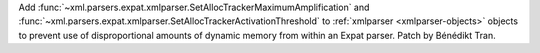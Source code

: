 Add :func:`~xml.parsers.expat.xmlparser.SetAllocTrackerMaximumAmplification`
and :func:`~xml.parsers.expat.xmlparser.SetAllocTrackerActivationThreshold`
to :ref:`xmlparser <xmlparser-objects>` objects to prevent use of
disproportional amounts of dynamic memory from within an Expat parser. Patch
by Bénédikt Tran.
